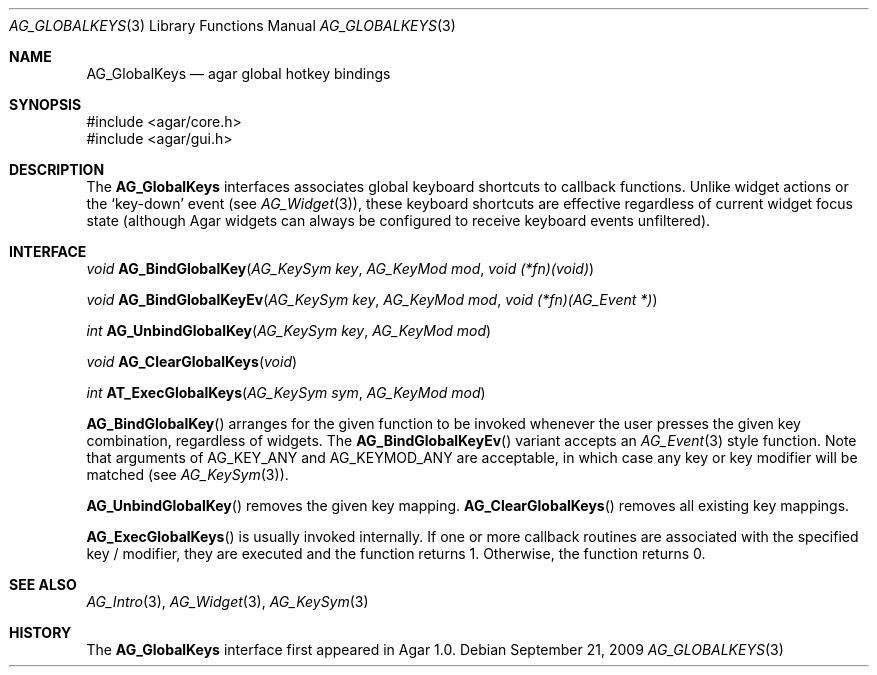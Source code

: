 .\" Copyright (c) 2002-2009 Hypertriton, Inc. <http://hypertriton.com/>
.\" All rights reserved.
.\"
.\" Redistribution and use in source and binary forms, with or without
.\" modification, are permitted provided that the following conditions
.\" are met:
.\" 1. Redistributions of source code must retain the above copyright
.\"    notice, this list of conditions and the following disclaimer.
.\" 2. Redistributions in binary form must reproduce the above copyright
.\"    notice, this list of conditions and the following disclaimer in the
.\"    documentation and/or other materials provided with the distribution.
.\" 
.\" THIS SOFTWARE IS PROVIDED BY THE AUTHOR ``AS IS'' AND ANY EXPRESS OR
.\" IMPLIED WARRANTIES, INCLUDING, BUT NOT LIMITED TO, THE IMPLIED
.\" WARRANTIES OF MERCHANTABILITY AND FITNESS FOR A PARTICULAR PURPOSE
.\" ARE DISCLAIMED. IN NO EVENT SHALL THE AUTHOR BE LIABLE FOR ANY DIRECT,
.\" INDIRECT, INCIDENTAL, SPECIAL, EXEMPLARY, OR CONSEQUENTIAL DAMAGES
.\" (INCLUDING BUT NOT LIMITED TO, PROCUREMENT OF SUBSTITUTE GOODS OR
.\" SERVICES; LOSS OF USE, DATA, OR PROFITS; OR BUSINESS INTERRUPTION)
.\" HOWEVER CAUSED AND ON ANY THEORY OF LIABILITY, WHETHER IN CONTRACT,
.\" STRICT LIABILITY, OR TORT (INCLUDING NEGLIGENCE OR OTHERWISE) ARISING
.\" IN ANY WAY OUT OF THE USE OF THIS SOFTWARE EVEN IF ADVISED OF THE
.\" POSSIBILITY OF SUCH DAMAGE.
.\"
.Dd September 21, 2009
.Dt AG_GLOBALKEYS 3
.Os
.ds vT Agar API Reference
.ds oS Agar 1.4
.Sh NAME
.Nm AG_GlobalKeys
.Nd agar global hotkey bindings
.Sh SYNOPSIS
.Bd -literal
#include <agar/core.h>
#include <agar/gui.h>
.Ed
.Sh DESCRIPTION
The
.Nm
interfaces associates global keyboard shortcuts to callback functions.
Unlike widget actions or the
.Sq key-down
event (see
.Xr AG_Widget 3 ) ,
these keyboard shortcuts are effective regardless of current widget focus
state (although Agar widgets can always be configured to receive keyboard
events unfiltered).
.Sh INTERFACE
.nr nS 1
.Ft void
.Fn AG_BindGlobalKey "AG_KeySym key" "AG_KeyMod mod" "void (*fn)(void)"
.Pp
.Ft void
.Fn AG_BindGlobalKeyEv "AG_KeySym key" "AG_KeyMod mod" "void (*fn)(AG_Event *)"
.Pp
.Ft int
.Fn AG_UnbindGlobalKey "AG_KeySym key" "AG_KeyMod mod"
.Pp
.Ft void
.Fn AG_ClearGlobalKeys "void"
.Pp
.Ft int
.Fn AT_ExecGlobalKeys "AG_KeySym sym" "AG_KeyMod mod"
.Pp
.nr nS 0
.Fn AG_BindGlobalKey
arranges for the given function to be invoked whenever the user presses the
given key combination, regardless of widgets.
The
.Fn AG_BindGlobalKeyEv
variant accepts an
.Xr AG_Event 3
style function.
Note that arguments of
.Dv AG_KEY_ANY
and
.Dv AG_KEYMOD_ANY
are acceptable, in which case any key or key modifier will be matched (see
.Xr AG_KeySym 3 ) .
.Pp
.Fn AG_UnbindGlobalKey
removes the given key mapping.
.Fn AG_ClearGlobalKeys
removes all existing key mappings.
.Pp
.Fn AG_ExecGlobalKeys
is usually invoked internally.
If one or more callback routines are associated with the specified
key / modifier, they are executed and the function returns 1.
Otherwise, the function returns 0.
.Sh SEE ALSO
.Xr AG_Intro 3 ,
.Xr AG_Widget 3 ,
.Xr AG_KeySym 3
.Sh HISTORY
The
.Nm
interface first appeared in Agar 1.0.
